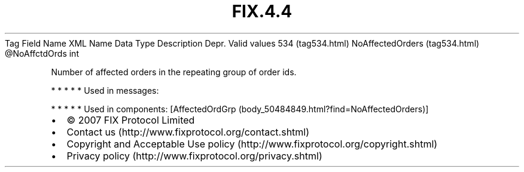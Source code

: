 .TH FIX.4.4 "" "" "Tag #534"
Tag
Field Name
XML Name
Data Type
Description
Depr.
Valid values
534 (tag534.html)
NoAffectedOrders (tag534.html)
\@NoAffctdOrds
int
.PP
Number of affected orders in the repeating group of order ids.
.PP
   *   *   *   *   *
Used in messages:
.PP
   *   *   *   *   *
Used in components:
[AffectedOrdGrp (body_50484849.html?find=NoAffectedOrders)]

.PD 0
.P
.PD

.PP
.PP
.IP \[bu] 2
© 2007 FIX Protocol Limited
.IP \[bu] 2
Contact us (http://www.fixprotocol.org/contact.shtml)
.IP \[bu] 2
Copyright and Acceptable Use policy (http://www.fixprotocol.org/copyright.shtml)
.IP \[bu] 2
Privacy policy (http://www.fixprotocol.org/privacy.shtml)
